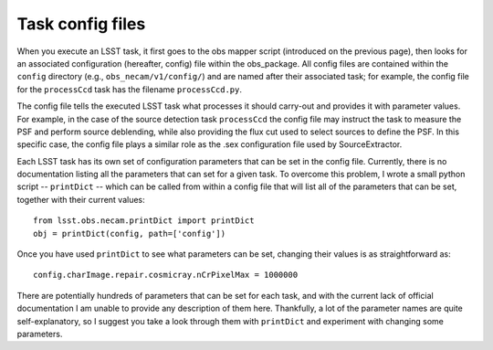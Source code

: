 Task config files
=================

When you execute an LSST task, it first goes to the obs mapper script
(introduced on the previous page), then looks for an associated
configuration (hereafter, config) file within the obs\_package. All
config files are contained within the ``config`` directory (e.g.,
``obs_necam/v1/config/``) and are named after their associated task;
for example, the config file for the ``processCcd`` task has the
filename ``processCcd.py``.

The config file tells the executed LSST task what processes it should
carry-out and provides it with parameter values. For example, in the
case of the source detection task ``processCcd`` the config file may
instruct the task to measure the PSF and perform source deblending,
while also providing the flux cut used to select sources to define the
PSF. In this specific case, the config file plays a similar role as
the .sex configuration file used by SourceExtractor.

Each LSST task has its own set of configuration parameters that can be
set in the config file. Currently, there is no documentation listing
all the parameters that can set for a given task. To overcome this
problem, I wrote a small python script -- ``printDict`` -- which can
be called from within a config file that will list all of the
parameters that can be set, together with their current values: ::
	from lsst.obs.necam.printDict import printDict
	obj = printDict(config, path=['config'])

Once you have used ``printDict`` to see what parameters can be set,
changing their values is as straightforward as: ::
     	config.charImage.repair.cosmicray.nCrPixelMax = 1000000

There are potentially hundreds of parameters that can be set for each
task, and with the current lack of official documentation I am unable
to provide any description of them here. Thankfully, a lot of the
parameter names are quite self-explanatory, so I suggest you take a look
through them with ``printDict`` and experiment with changing some
parameters.

